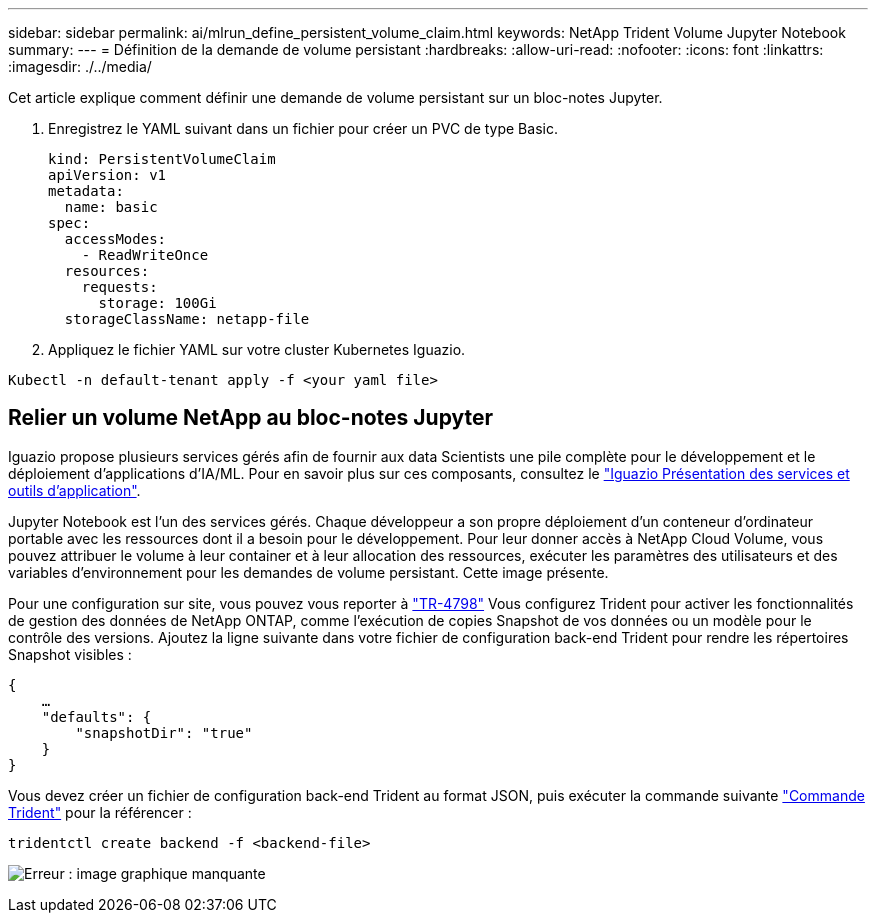 ---
sidebar: sidebar 
permalink: ai/mlrun_define_persistent_volume_claim.html 
keywords: NetApp Trident Volume Jupyter Notebook 
summary:  
---
= Définition de la demande de volume persistant
:hardbreaks:
:allow-uri-read: 
:nofooter: 
:icons: font
:linkattrs: 
:imagesdir: ./../media/


[role="lead"]
Cet article explique comment définir une demande de volume persistant sur un bloc-notes Jupyter.

. Enregistrez le YAML suivant dans un fichier pour créer un PVC de type Basic.
+
....
kind: PersistentVolumeClaim
apiVersion: v1
metadata:
  name: basic
spec:
  accessModes:
    - ReadWriteOnce
  resources:
    requests:
      storage: 100Gi
  storageClassName: netapp-file
....
. Appliquez le fichier YAML sur votre cluster Kubernetes Iguazio.


....
Kubectl -n default-tenant apply -f <your yaml file>
....


== Relier un volume NetApp au bloc-notes Jupyter

Iguazio propose plusieurs services gérés afin de fournir aux data Scientists une pile complète pour le développement et le déploiement d'applications d'IA/ML. Pour en savoir plus sur ces composants, consultez le https://www.iguazio.com/docs/intro/latest-release/ecosystem/app-services/["Iguazio Présentation des services et outils d'application"^].

Jupyter Notebook est l'un des services gérés. Chaque développeur a son propre déploiement d'un conteneur d'ordinateur portable avec les ressources dont il a besoin pour le développement. Pour leur donner accès à NetApp Cloud Volume, vous pouvez attribuer le volume à leur container et à leur allocation des ressources, exécuter les paramètres des utilisateurs et des variables d'environnement pour les demandes de volume persistant. Cette image présente.

Pour une configuration sur site, vous pouvez vous reporter à https://www.netapp.com/us/media/tr-4798.pdf["TR-4798"^] Vous configurez Trident pour activer les fonctionnalités de gestion des données de NetApp ONTAP, comme l'exécution de copies Snapshot de vos données ou un modèle pour le contrôle des versions. Ajoutez la ligne suivante dans votre fichier de configuration back-end Trident pour rendre les répertoires Snapshot visibles :

....
{
    …
    "defaults": {
        "snapshotDir": "true"
    }
}
....
Vous devez créer un fichier de configuration back-end Trident au format JSON, puis exécuter la commande suivante https://netapp-trident.readthedocs.io/en/stable-v18.07/kubernetes/operations/tasks/backends.html["Commande Trident"^] pour la référencer :

....
tridentctl create backend -f <backend-file>
....
image:mlrun_image11.png["Erreur : image graphique manquante"]
